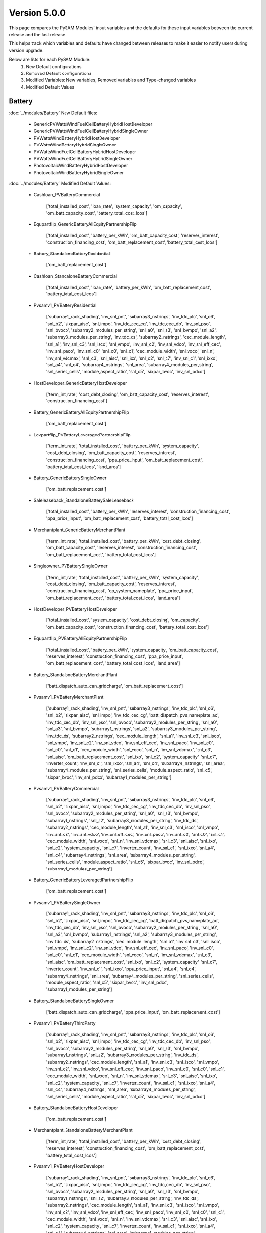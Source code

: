 .. 5.0.0:

Version 5.0.0
===============================================

This page compares the PySAM Modules' input variables and the defaults for these input variables 
between the current release and the last release.

This helps track which variables and defaults have changed between releases to make it easier to notify users during version upgrade.

Below are lists for each PySAM Module:
    1. New Default configurations
    2. Removed Default configurations
    3. Modified Variables: New variables, Removed variables and Type-changed variables
    4. Modified Default Values

Battery
************************************************

:doc:`../modules/Battery` New Default files:

     - GenericPVWattsWindFuelCellBatteryHybridHostDeveloper
     - GenericPVWattsWindFuelCellBatteryHybridSingleOwner
     - PVWattsWindBatteryHybridHostDeveloper
     - PVWattsWindBatteryHybridSingleOwner
     - PVWattsWindFuelCellBatteryHybridHostDeveloper
     - PVWattsWindFuelCellBatteryHybridSingleOwner
     - PhotovoltaicWindBatteryHybridHostDeveloper
     - PhotovoltaicWindBatteryHybridSingleOwner

:doc:`../modules/Battery` Modified Default Values:

     - Cashloan_PVBatteryCommercial

        ['total_installed_cost', 'loan_rate', 'system_capacity', 'om_capacity', 'om_batt_capacity_cost', 'battery_total_cost_lcos']

     - Equpartflip_GenericBatteryAllEquityPartnershipFlip

        ['total_installed_cost', 'battery_per_kWh', 'om_batt_capacity_cost', 'reserves_interest', 'construction_financing_cost', 'om_batt_replacement_cost', 'battery_total_cost_lcos']

     - Battery_StandaloneBatteryResidential

        ['om_batt_replacement_cost']

     - Cashloan_StandaloneBatteryCommercial

        ['total_installed_cost', 'loan_rate', 'battery_per_kWh', 'om_batt_replacement_cost', 'battery_total_cost_lcos']

     - Pvsamv1_PVBatteryResidential

        ['subarray1_rack_shading', 'inv_snl_pnt', 'subarray3_nstrings', 'inv_tdc_plc', 'snl_c6', 'snl_b2', 'sixpar_aisc', 'snl_impo', 'inv_tdc_cec_cg', 'inv_tdc_cec_db', 'inv_snl_pso', 'snl_bvoco', 'subarray2_modules_per_string', 'snl_a0', 'snl_a3', 'snl_bvmpo', 'snl_a2', 'subarray3_modules_per_string', 'inv_tdc_ds', 'subarray2_nstrings', 'cec_module_length', 'snl_a1', 'inv_snl_c3', 'snl_isco', 'snl_vmpo', 'inv_snl_c2', 'inv_snl_vdco', 'inv_snl_eff_cec', 'inv_snl_paco', 'inv_snl_c0', 'snl_c0', 'snl_c1', 'cec_module_width', 'snl_voco', 'snl_n', 'inv_snl_vdcmax', 'snl_c3', 'snl_aisc', 'snl_ixo', 'snl_c2', 'snl_c7', 'inv_snl_c1', 'snl_ixxo', 'snl_a4', 'snl_c4', 'subarray4_nstrings', 'snl_area', 'subarray4_modules_per_string', 'snl_series_cells', 'module_aspect_ratio', 'snl_c5', 'sixpar_bvoc', 'inv_snl_pdco']

     - HostDeveloper_GenericBatteryHostDeveloper

        ['term_int_rate', 'cost_debt_closing', 'om_batt_capacity_cost', 'reserves_interest', 'construction_financing_cost']

     - Battery_GenericBatteryAllEquityPartnershipFlip

        ['om_batt_replacement_cost']

     - Levpartflip_PVBatteryLeveragedPartnershipFlip

        ['term_int_rate', 'total_installed_cost', 'battery_per_kWh', 'system_capacity', 'cost_debt_closing', 'om_batt_capacity_cost', 'reserves_interest', 'construction_financing_cost', 'ppa_price_input', 'om_batt_replacement_cost', 'battery_total_cost_lcos', 'land_area']

     - Battery_GenericBatterySingleOwner

        ['om_batt_replacement_cost']

     - Saleleaseback_StandaloneBatterySaleLeaseback

        ['total_installed_cost', 'battery_per_kWh', 'reserves_interest', 'construction_financing_cost', 'ppa_price_input', 'om_batt_replacement_cost', 'battery_total_cost_lcos']

     - Merchantplant_GenericBatteryMerchantPlant

        ['term_int_rate', 'total_installed_cost', 'battery_per_kWh', 'cost_debt_closing', 'om_batt_capacity_cost', 'reserves_interest', 'construction_financing_cost', 'om_batt_replacement_cost', 'battery_total_cost_lcos']

     - Singleowner_PVBatterySingleOwner

        ['term_int_rate', 'total_installed_cost', 'battery_per_kWh', 'system_capacity', 'cost_debt_closing', 'om_batt_capacity_cost', 'reserves_interest', 'construction_financing_cost', 'cp_system_nameplate', 'ppa_price_input', 'om_batt_replacement_cost', 'battery_total_cost_lcos', 'land_area']

     - HostDeveloper_PVBatteryHostDeveloper

        ['total_installed_cost', 'system_capacity', 'cost_debt_closing', 'om_capacity', 'om_batt_capacity_cost', 'construction_financing_cost', 'battery_total_cost_lcos']

     - Equpartflip_PVBatteryAllEquityPartnershipFlip

        ['total_installed_cost', 'battery_per_kWh', 'system_capacity', 'om_batt_capacity_cost', 'reserves_interest', 'construction_financing_cost', 'ppa_price_input', 'om_batt_replacement_cost', 'battery_total_cost_lcos', 'land_area']

     - Battery_StandaloneBatteryMerchantPlant

        ['batt_dispatch_auto_can_gridcharge', 'om_batt_replacement_cost']

     - Pvsamv1_PVBatteryMerchantPlant

        ['subarray1_rack_shading', 'inv_snl_pnt', 'subarray3_nstrings', 'inv_tdc_plc', 'snl_c6', 'snl_b2', 'sixpar_aisc', 'snl_impo', 'inv_tdc_cec_cg', 'batt_dispatch_pvs_nameplate_ac', 'inv_tdc_cec_db', 'inv_snl_pso', 'snl_bvoco', 'subarray2_modules_per_string', 'snl_a0', 'snl_a3', 'snl_bvmpo', 'subarray1_nstrings', 'snl_a2', 'subarray3_modules_per_string', 'inv_tdc_ds', 'subarray2_nstrings', 'cec_module_length', 'snl_a1', 'inv_snl_c3', 'snl_isco', 'snl_vmpo', 'inv_snl_c2', 'inv_snl_vdco', 'inv_snl_eff_cec', 'inv_snl_paco', 'inv_snl_c0', 'snl_c0', 'snl_c1', 'cec_module_width', 'snl_voco', 'snl_n', 'inv_snl_vdcmax', 'snl_c3', 'snl_aisc', 'om_batt_replacement_cost', 'snl_ixo', 'snl_c2', 'system_capacity', 'snl_c7', 'inverter_count', 'inv_snl_c1', 'snl_ixxo', 'snl_a4', 'snl_c4', 'subarray4_nstrings', 'snl_area', 'subarray4_modules_per_string', 'snl_series_cells', 'module_aspect_ratio', 'snl_c5', 'sixpar_bvoc', 'inv_snl_pdco', 'subarray1_modules_per_string']

     - Pvsamv1_PVBatteryCommercial

        ['subarray1_rack_shading', 'inv_snl_pnt', 'subarray3_nstrings', 'inv_tdc_plc', 'snl_c6', 'snl_b2', 'sixpar_aisc', 'snl_impo', 'inv_tdc_cec_cg', 'inv_tdc_cec_db', 'inv_snl_pso', 'snl_bvoco', 'subarray2_modules_per_string', 'snl_a0', 'snl_a3', 'snl_bvmpo', 'subarray1_nstrings', 'snl_a2', 'subarray3_modules_per_string', 'inv_tdc_ds', 'subarray2_nstrings', 'cec_module_length', 'snl_a1', 'inv_snl_c3', 'snl_isco', 'snl_vmpo', 'inv_snl_c2', 'inv_snl_vdco', 'inv_snl_eff_cec', 'inv_snl_paco', 'inv_snl_c0', 'snl_c0', 'snl_c1', 'cec_module_width', 'snl_voco', 'snl_n', 'inv_snl_vdcmax', 'snl_c3', 'snl_aisc', 'snl_ixo', 'snl_c2', 'system_capacity', 'snl_c7', 'inverter_count', 'inv_snl_c1', 'snl_ixxo', 'snl_a4', 'snl_c4', 'subarray4_nstrings', 'snl_area', 'subarray4_modules_per_string', 'snl_series_cells', 'module_aspect_ratio', 'snl_c5', 'sixpar_bvoc', 'inv_snl_pdco', 'subarray1_modules_per_string']

     - Battery_GenericBatteryLeveragedPartnershipFlip

        ['om_batt_replacement_cost']

     - Pvsamv1_PVBatterySingleOwner

        ['subarray1_rack_shading', 'inv_snl_pnt', 'subarray3_nstrings', 'inv_tdc_plc', 'snl_c6', 'snl_b2', 'sixpar_aisc', 'snl_impo', 'inv_tdc_cec_cg', 'batt_dispatch_pvs_nameplate_ac', 'inv_tdc_cec_db', 'inv_snl_pso', 'snl_bvoco', 'subarray2_modules_per_string', 'snl_a0', 'snl_a3', 'snl_bvmpo', 'subarray1_nstrings', 'snl_a2', 'subarray3_modules_per_string', 'inv_tdc_ds', 'subarray2_nstrings', 'cec_module_length', 'snl_a1', 'inv_snl_c3', 'snl_isco', 'snl_vmpo', 'inv_snl_c2', 'inv_snl_vdco', 'inv_snl_eff_cec', 'inv_snl_paco', 'inv_snl_c0', 'snl_c0', 'snl_c1', 'cec_module_width', 'snl_voco', 'snl_n', 'inv_snl_vdcmax', 'snl_c3', 'snl_aisc', 'om_batt_replacement_cost', 'snl_ixo', 'snl_c2', 'system_capacity', 'snl_c7', 'inverter_count', 'inv_snl_c1', 'snl_ixxo', 'ppa_price_input', 'snl_a4', 'snl_c4', 'subarray4_nstrings', 'snl_area', 'subarray4_modules_per_string', 'snl_series_cells', 'module_aspect_ratio', 'snl_c5', 'sixpar_bvoc', 'inv_snl_pdco', 'subarray1_modules_per_string']

     - Battery_StandaloneBatterySingleOwner

        ['batt_dispatch_auto_can_gridcharge', 'ppa_price_input', 'om_batt_replacement_cost']

     - Pvsamv1_PVBatteryThirdParty

        ['subarray1_rack_shading', 'inv_snl_pnt', 'subarray3_nstrings', 'inv_tdc_plc', 'snl_c6', 'snl_b2', 'sixpar_aisc', 'snl_impo', 'inv_tdc_cec_cg', 'inv_tdc_cec_db', 'inv_snl_pso', 'snl_bvoco', 'subarray2_modules_per_string', 'snl_a0', 'snl_a3', 'snl_bvmpo', 'subarray1_nstrings', 'snl_a2', 'subarray3_modules_per_string', 'inv_tdc_ds', 'subarray2_nstrings', 'cec_module_length', 'snl_a1', 'inv_snl_c3', 'snl_isco', 'snl_vmpo', 'inv_snl_c2', 'inv_snl_vdco', 'inv_snl_eff_cec', 'inv_snl_paco', 'inv_snl_c0', 'snl_c0', 'snl_c1', 'cec_module_width', 'snl_voco', 'snl_n', 'inv_snl_vdcmax', 'snl_c3', 'snl_aisc', 'snl_ixo', 'snl_c2', 'system_capacity', 'snl_c7', 'inverter_count', 'inv_snl_c1', 'snl_ixxo', 'snl_a4', 'snl_c4', 'subarray4_nstrings', 'snl_area', 'subarray4_modules_per_string', 'snl_series_cells', 'module_aspect_ratio', 'snl_c5', 'sixpar_bvoc', 'inv_snl_pdco']

     - Battery_StandaloneBatteryHostDeveloper

        ['om_batt_replacement_cost']

     - Merchantplant_StandaloneBatteryMerchantPlant

        ['term_int_rate', 'total_installed_cost', 'battery_per_kWh', 'cost_debt_closing', 'reserves_interest', 'construction_financing_cost', 'om_batt_replacement_cost', 'battery_total_cost_lcos']

     - Pvsamv1_PVBatteryHostDeveloper

        ['subarray1_rack_shading', 'inv_snl_pnt', 'subarray3_nstrings', 'inv_tdc_plc', 'snl_c6', 'snl_b2', 'sixpar_aisc', 'snl_impo', 'inv_tdc_cec_cg', 'inv_tdc_cec_db', 'inv_snl_pso', 'snl_bvoco', 'subarray2_modules_per_string', 'snl_a0', 'snl_a3', 'snl_bvmpo', 'subarray1_nstrings', 'snl_a2', 'subarray3_modules_per_string', 'inv_tdc_ds', 'subarray2_nstrings', 'cec_module_length', 'snl_a1', 'inv_snl_c3', 'snl_isco', 'snl_vmpo', 'inv_snl_c2', 'inv_snl_vdco', 'inv_snl_eff_cec', 'inv_snl_paco', 'inv_snl_c0', 'snl_c0', 'snl_c1', 'cec_module_width', 'snl_voco', 'snl_n', 'inv_snl_vdcmax', 'snl_c3', 'snl_aisc', 'snl_ixo', 'snl_c2', 'system_capacity', 'snl_c7', 'inverter_count', 'inv_snl_c1', 'snl_ixxo', 'snl_a4', 'snl_c4', 'subarray4_nstrings', 'snl_area', 'subarray4_modules_per_string', 'snl_series_cells', 'module_aspect_ratio', 'snl_c5', 'sixpar_bvoc', 'inv_snl_pdco', 'subarray1_modules_per_string']

     - Levpartflip_StandaloneBatteryLeveragedPartnershipFlip

        ['term_int_rate', 'total_installed_cost', 'battery_per_kWh', 'cost_debt_closing', 'reserves_interest', 'construction_financing_cost', 'ppa_price_input', 'om_batt_replacement_cost', 'battery_total_cost_lcos']

     - Singleowner_StandaloneBatterySingleOwner

        ['term_int_rate', 'total_installed_cost', 'battery_per_kWh', 'cost_debt_closing', 'reserves_interest', 'construction_financing_cost', 'ppa_price_input', 'om_batt_replacement_cost', 'battery_total_cost_lcos']

     - Battery_GenericBatterySaleLeaseback

        ['om_batt_replacement_cost']

     - Levpartflip_GenericBatteryLeveragedPartnershipFlip

        ['term_int_rate', 'total_installed_cost', 'battery_per_kWh', 'cost_debt_closing', 'om_batt_capacity_cost', 'reserves_interest', 'construction_financing_cost', 'om_batt_replacement_cost', 'battery_total_cost_lcos']

     - Equpartflip_StandaloneBatteryAllEquityPartnershipFlip

        ['total_installed_cost', 'battery_per_kWh', 'reserves_interest', 'construction_financing_cost', 'ppa_price_input', 'om_batt_replacement_cost', 'battery_total_cost_lcos']

     - Pvsamv1_PVBatteryAllEquityPartnershipFlip

        ['subarray1_rack_shading', 'inv_snl_pnt', 'subarray3_nstrings', 'inv_tdc_plc', 'snl_c6', 'snl_b2', 'sixpar_aisc', 'snl_impo', 'inv_tdc_cec_cg', 'batt_dispatch_pvs_nameplate_ac', 'inv_tdc_cec_db', 'inv_snl_pso', 'snl_bvoco', 'subarray2_modules_per_string', 'snl_a0', 'snl_a3', 'snl_bvmpo', 'subarray1_nstrings', 'snl_a2', 'subarray3_modules_per_string', 'inv_tdc_ds', 'subarray2_nstrings', 'cec_module_length', 'snl_a1', 'inv_snl_c3', 'snl_isco', 'snl_vmpo', 'inv_snl_c2', 'inv_snl_vdco', 'inv_snl_eff_cec', 'inv_snl_paco', 'inv_snl_c0', 'snl_c0', 'snl_c1', 'cec_module_width', 'snl_voco', 'snl_n', 'inv_snl_vdcmax', 'snl_c3', 'snl_aisc', 'om_batt_replacement_cost', 'snl_ixo', 'snl_c2', 'system_capacity', 'snl_c7', 'inverter_count', 'inv_snl_c1', 'snl_ixxo', 'ppa_price_input', 'snl_a4', 'snl_c4', 'subarray4_nstrings', 'snl_area', 'subarray4_modules_per_string', 'snl_series_cells', 'module_aspect_ratio', 'snl_c5', 'sixpar_bvoc', 'inv_snl_pdco', 'subarray1_modules_per_string']

     - Cashloan_GenericBatteryCommercial

        ['loan_rate', 'om_batt_capacity_cost']

     - Battery_FuelCellCommercial

        ['batt_life_model', 'dispatch_manual_percent_gridcharge']

     - Cashloan_PVWattsBatteryResidential

        ['loan_rate', 'om_capacity']

     - Cashloan_PVBatteryResidential

        ['loan_rate', 'om_capacity', 'om_batt_capacity_cost']

     - Battery_StandaloneBatteryAllEquityPartnershipFlip

        ['dispatch_manual_charge', 'batt_dispatch_auto_can_gridcharge', 'ppa_price_input', 'om_batt_replacement_cost']

     - Cashloan_PVWattsBatteryCommercial

        ['total_installed_cost', 'loan_rate', 'om_capacity', 'battery_total_cost_lcos']

     - Battery_StandaloneBatteryLeveragedPartnershipFlip

        ['dispatch_manual_charge', 'batt_dispatch_auto_can_gridcharge', 'ppa_price_input', 'om_batt_replacement_cost']

     - Cashloan_StandaloneBatteryResidential

        ['total_installed_cost', 'loan_rate', 'battery_per_kWh', 'om_batt_replacement_cost', 'battery_total_cost_lcos']

     - Battery_StandaloneBatteryCommercial

        ['om_batt_replacement_cost']

     - HostDeveloper_PVWattsBatteryHostDeveloper

        ['total_installed_cost', 'cost_debt_closing', 'om_capacity', 'construction_financing_cost', 'battery_total_cost_lcos']

     - Saleleaseback_PVBatterySaleLeaseback

        ['total_installed_cost', 'battery_per_kWh', 'system_capacity', 'om_batt_capacity_cost', 'reserves_interest', 'construction_financing_cost', 'ppa_price_input', 'om_batt_replacement_cost', 'battery_total_cost_lcos', 'land_area']

     - HostDeveloper_StandaloneBatteryHostDeveloper

        ['term_int_rate', 'total_installed_cost', 'battery_per_kWh', 'cost_debt_closing', 'reserves_interest', 'construction_financing_cost', 'om_batt_replacement_cost', 'battery_total_cost_lcos']

     - MhkWave_MEwaveBatterySingleOwner

        ['financial_cost_total', 'balance_of_system_cost_total']

     - BatteryStateful_LeadAcid

        ['resistance']

     - Battery_GenericBatteryMerchantPlant

        ['om_batt_replacement_cost']

     - Merchantplant_PVBatteryMerchantPlant

        ['term_int_rate', 'total_installed_cost', 'battery_per_kWh', 'system_capacity', 'cost_debt_closing', 'om_batt_capacity_cost', 'reserves_interest', 'construction_financing_cost', 'cp_system_nameplate', 'om_batt_replacement_cost', 'battery_total_cost_lcos', 'land_area']

     - Cashloan_GenericBatteryResidential

        ['loan_rate', 'om_batt_capacity_cost']

     - Singleowner_MEwaveBatterySingleOwner

        ['term_int_rate', 'total_installed_cost', 'cost_debt_closing', 'construction_financing_cost', 'battery_total_cost_lcos']

     - Battery_StandaloneBatterySaleLeaseback

        ['dispatch_manual_charge', 'batt_dispatch_auto_can_gridcharge', 'ppa_price_input', 'om_batt_replacement_cost']

     - Pvsamv1_PVBatterySaleLeaseback

        ['subarray1_rack_shading', 'inv_snl_pnt', 'subarray3_nstrings', 'inv_tdc_plc', 'snl_c6', 'snl_b2', 'sixpar_aisc', 'snl_impo', 'inv_tdc_cec_cg', 'batt_dispatch_pvs_nameplate_ac', 'inv_tdc_cec_db', 'inv_snl_pso', 'snl_bvoco', 'subarray2_modules_per_string', 'snl_a0', 'snl_a3', 'snl_bvmpo', 'subarray1_nstrings', 'snl_a2', 'subarray3_modules_per_string', 'inv_tdc_ds', 'subarray2_nstrings', 'cec_module_length', 'snl_a1', 'inv_snl_c3', 'snl_isco', 'snl_vmpo', 'inv_snl_c2', 'inv_snl_vdco', 'inv_snl_eff_cec', 'inv_snl_paco', 'inv_snl_c0', 'snl_c0', 'snl_c1', 'cec_module_width', 'snl_voco', 'snl_n', 'inv_snl_vdcmax', 'snl_c3', 'snl_aisc', 'om_batt_replacement_cost', 'snl_ixo', 'snl_c2', 'system_capacity', 'snl_c7', 'inverter_count', 'inv_snl_c1', 'snl_ixxo', 'ppa_price_input', 'snl_a4', 'snl_c4', 'subarray4_nstrings', 'snl_area', 'subarray4_modules_per_string', 'snl_series_cells', 'module_aspect_ratio', 'snl_c5', 'sixpar_bvoc', 'inv_snl_pdco', 'subarray1_modules_per_string']

     - Battery_FuelCellSingleOwner

        ['batt_life_model', 'om_batt_replacement_cost', 'dispatch_manual_percent_gridcharge', 'batt_dispatch_update_frequency_hours', 'dispatch_manual_gridcharge']

     - Singleowner_GenericBatterySingleOwner

        ['term_int_rate', 'total_installed_cost', 'battery_per_kWh', 'cost_debt_closing', 'om_batt_capacity_cost', 'reserves_interest', 'construction_financing_cost', 'om_batt_replacement_cost', 'battery_total_cost_lcos']

     - Pvsamv1_PVBatteryLeveragedPartnershipFlip

        ['subarray1_rack_shading', 'inv_snl_pnt', 'subarray3_nstrings', 'inv_tdc_plc', 'snl_c6', 'snl_b2', 'sixpar_aisc', 'snl_impo', 'inv_tdc_cec_cg', 'batt_dispatch_pvs_nameplate_ac', 'inv_tdc_cec_db', 'inv_snl_pso', 'snl_bvoco', 'subarray2_modules_per_string', 'snl_a0', 'snl_a3', 'snl_bvmpo', 'subarray1_nstrings', 'snl_a2', 'subarray3_modules_per_string', 'inv_tdc_ds', 'subarray2_nstrings', 'cec_module_length', 'snl_a1', 'inv_snl_c3', 'snl_isco', 'snl_vmpo', 'inv_snl_c2', 'inv_snl_vdco', 'inv_snl_eff_cec', 'inv_snl_paco', 'inv_snl_c0', 'snl_c0', 'snl_c1', 'cec_module_width', 'snl_voco', 'snl_n', 'inv_snl_vdcmax', 'snl_c3', 'snl_aisc', 'om_batt_replacement_cost', 'snl_ixo', 'snl_c2', 'system_capacity', 'snl_c7', 'inverter_count', 'inv_snl_c1', 'snl_ixxo', 'ppa_price_input', 'snl_a4', 'snl_c4', 'subarray4_nstrings', 'snl_area', 'subarray4_modules_per_string', 'snl_series_cells', 'module_aspect_ratio', 'snl_c5', 'sixpar_bvoc', 'inv_snl_pdco', 'subarray1_modules_per_string']

     - Saleleaseback_GenericBatterySaleLeaseback

        ['total_installed_cost', 'battery_per_kWh', 'om_batt_capacity_cost', 'reserves_interest', 'construction_financing_cost', 'om_batt_replacement_cost', 'battery_total_cost_lcos']



Belpe
************************************************

:doc:`../modules/Belpe` Removed Default files

     - GenericBatteryResidential
     - GenericBatteryThirdParty
     - StandaloneBatteryResidential
     - StandaloneBatteryThirdParty


Biomass
************************************************

:doc:`../modules/Biomass` Modified Input Variables:

    New variables:

         - adjust_constant
         - adjust_en_periods
         - adjust_en_timeindex
         - adjust_periods
         - adjust_timeindex

    Removed variables:

         - adjust:constant
         - adjust:hourly
         - adjust:periods
         - adjust:timeindex


Cashloan
************************************************

:doc:`../modules/Cashloan` Removed Default files

     - MSLFCommercial

:doc:`../modules/Cashloan` Modified Default Values:

     - Cashloan_DSLFCommercial

        ['loan_rate']

     - Cashloan_PVBatteryCommercial

        ['total_installed_cost', 'loan_rate', 'system_capacity', 'om_capacity', 'om_batt_capacity_cost', 'battery_total_cost_lcos']

     - Cashloan_GenericCSPSystemCommercial

        ['loan_rate']

     - Cashloan_FuelCellCommercial

        ['total_installed_cost', 'loan_rate', 'battery_total_cost_lcos']

     - Cashloan_StandaloneBatteryCommercial

        ['total_installed_cost', 'loan_rate', 'battery_per_kWh', 'om_batt_replacement_cost', 'battery_total_cost_lcos']

     - Cashloan_PVWattsResidential

        ['total_installed_cost', 'loan_rate', 'om_capacity']

     - Cashloan_WindPowerResidential

        ['total_installed_cost', 'loan_rate', 'om_capacity']

     - Cashloan_WindPowerCommercial

        ['total_installed_cost', 'loan_rate', 'om_capacity']

     - Cashloan_GenericSystemResidential

        ['loan_rate']

     - Cashloan_SolarWaterHeatingCommercial

        ['loan_rate']

     - Cashloan_FlatPlatePVCommercial

        ['total_installed_cost', 'loan_rate', 'system_capacity', 'om_capacity']

     - Cashloan_SolarWaterHeatingResidential

        ['loan_rate']

     - Cashloan_PVWattsCommercial

        ['total_installed_cost', 'loan_rate', 'om_capacity']

     - Cashloan_EmpiricalTroughCommercial

        ['loan_rate']

     - Cashloan_GenericBatteryCommercial

        ['loan_rate', 'om_batt_capacity_cost']

     - Cashloan_PVWattsBatteryResidential

        ['loan_rate', 'om_capacity']

     - Cashloan_PVBatteryResidential

        ['loan_rate', 'om_capacity', 'om_batt_capacity_cost']

     - Cashloan_PVWattsBatteryCommercial

        ['total_installed_cost', 'loan_rate', 'om_capacity', 'battery_total_cost_lcos']

     - Cashloan_StandaloneBatteryResidential

        ['total_installed_cost', 'loan_rate', 'battery_per_kWh', 'om_batt_replacement_cost', 'battery_total_cost_lcos']

     - Cashloan_GenericBatteryResidential

        ['loan_rate', 'om_batt_capacity_cost']

     - Cashloan_FlatPlatePVResidential

        ['total_installed_cost', 'loan_rate', 'om_capacity']

     - Cashloan_GenericSystemCommercial

        ['loan_rate']



Communitysolar
************************************************

:doc:`../modules/Communitysolar` Modified Input Variables:

    Removed variables:

         - roe_input


Equpartflip
************************************************

:doc:`../modules/Equpartflip` Modified Input Variables:

    New variables:

         - dispatch_tod_factors
         - fuelcell_replacement

    Removed variables:

         - dispatch_factor1
         - dispatch_factor2
         - dispatch_factor3
         - dispatch_factor4
         - dispatch_factor5
         - dispatch_factor6
         - dispatch_factor7
         - dispatch_factor8
         - dispatch_factor9


EtesElectricResistance
************************************************

:doc:`../modules/EtesElectricResistance` Modified Input Variables:

    New variables:

         - adjust_constant
         - adjust_en_periods
         - adjust_en_timeindex
         - adjust_periods
         - adjust_timeindex
         - dispatch_tod_factors
         - ud_is_sco2_regr

    Removed variables:

         - adjust:constant
         - adjust:hourly
         - adjust:periods
         - adjust:timeindex
         - dispatch_factor1
         - dispatch_factor2
         - dispatch_factor3
         - dispatch_factor4
         - dispatch_factor5
         - dispatch_factor6
         - dispatch_factor7
         - dispatch_factor8
         - dispatch_factor9


EtesPtes
************************************************

:doc:`../modules/EtesPtes` Modified Input Variables:

    New variables:

         - adjust_constant
         - adjust_en_periods
         - adjust_en_timeindex
         - adjust_periods
         - adjust_timeindex
         - dispatch_tod_factors

    Removed variables:

         - adjust:constant
         - adjust:hourly
         - adjust:periods
         - adjust:timeindex
         - dispatch_factor1
         - dispatch_factor2
         - dispatch_factor3
         - dispatch_factor4
         - dispatch_factor5
         - dispatch_factor6
         - dispatch_factor7
         - dispatch_factor8
         - dispatch_factor9


FresnelPhysical
************************************************

:doc:`../modules/FresnelPhysical` New Default files:

     - MSLFAllEquityPartnershipFlip
     - MSLFLeveragedPartnershipFlip
     - MSLFMerchantPlant
     - MSLFSaleLeaseback
     - MSLFSingleOwner


FresnelPhysicalIph
************************************************

:doc:`../modules/FresnelPhysicalIph` New Default files:

     - MSLFIPHLCOHCalculator
     - MSLFIPHNone


Fuelcell
************************************************

:doc:`../modules/Fuelcell` Modified Input Variables:

    New variables:

         - dispatch_manual_fuelcell_sched
         - dispatch_manual_fuelcell_sched_weekend

    Removed variables:

         - dispatch_manual_sched
         - dispatch_manual_sched_weekend

:doc:`../modules/Fuelcell` New Default files:

     - GenericPVWattsWindFuelCellBatteryHybridHostDeveloper
     - GenericPVWattsWindFuelCellBatteryHybridSingleOwner
     - PVWattsWindFuelCellBatteryHybridHostDeveloper
     - PVWattsWindFuelCellBatteryHybridSingleOwner

:doc:`../modules/Fuelcell` Modified Default Values:

     - Fuelcell_FuelCellCommercial

        ['dispatch_manual_percent_fc_discharge', 'dispatch_manual_units_fc_discharge']



GenericSystem
************************************************

`Generic System <https://nrel-pysam.readthedocs.io/en/v5.0.0/modules/GenericSystem.html>`_ Modified Input Variables:

    New variables:

         - adjust_constant
         - adjust_en_periods
         - adjust_en_timeindex
         - adjust_periods
         - adjust_timeindex

    Removed variables:

         - adjust:constant
         - adjust:hourly
         - adjust:periods
         - adjust:timeindex

`Generic System <https://nrel-pysam.readthedocs.io/en/v5.0.0/modules/GenericSystem.html>`_ New Default files:

     - GenericPVWattsWindFuelCellBatteryHybridHostDeveloper
     - GenericPVWattsWindFuelCellBatteryHybridSingleOwner

`Generic System <https://nrel-pysam.readthedocs.io/en/v5.0.0/modules/GenericSystem.html>`_ Modified Default Values:

     - Equpartflip_GenericSystemAllEquityPartnershipFlip

        ['reserves_interest', 'construction_financing_cost']

     - Cashloan_GenericSystemResidential

        ['loan_rate']

     - Singleowner_GenericSystemSingleOwner

        ['term_int_rate', 'cost_debt_closing', 'reserves_interest', 'construction_financing_cost']

     - Levpartflip_GenericSystemLeveragedPartnershipFlip

        ['term_int_rate', 'cost_debt_closing', 'reserves_interest', 'construction_financing_cost']

     - Merchantplant_GenericSystemMerchantPlant

        ['term_int_rate', 'cost_debt_closing', 'reserves_interest', 'construction_financing_cost']

     - Lcoefcr_GenericSystemLCOECalculator

        ['fixed_charge_rate']

     - Saleleaseback_GenericSystemSaleLeaseback

        ['reserves_interest', 'construction_financing_cost']

     - HostDeveloper_GenericSystemHostDeveloper

        ['term_int_rate', 'reserves_interest']

     - Cashloan_GenericSystemCommercial

        ['loan_rate']



Geothermal
************************************************

:doc:`../modules/Geothermal` Modified Input Variables:

    New variables:

         - adjust_constant
         - adjust_en_periods
         - adjust_en_timeindex
         - adjust_periods
         - adjust_timeindex
         - drilling_success_rate
         - exploration_wells_production
         - failed_prod_flow_ratio
         - geotherm.cost.inj_cost_curve_welldiam
         - geotherm.cost.prod_cost_curve_welldiam
         - injectivity_index
         - stim_success_rate
         - use_weather_file_conditions

    Removed variables:

         - adjust:constant
         - adjust:hourly
         - adjust:periods
         - adjust:timeindex
         - casing_size
         - inj_casing_size
         - inj_well_diam
         - well_diameter


Grid
************************************************

:doc:`../modules/Grid` Modified Input Variables:

    New variables:

         - monthly_energy

:doc:`../modules/Grid` New Default files:

     - GenericPVWattsWindFuelCellBatteryHybridHostDeveloper
     - GenericPVWattsWindFuelCellBatteryHybridSingleOwner
     - PVWattsWindBatteryHybridHostDeveloper
     - PVWattsWindBatteryHybridSingleOwner
     - PVWattsWindFuelCellBatteryHybridHostDeveloper
     - PVWattsWindFuelCellBatteryHybridSingleOwner
     - PhotovoltaicWindBatteryHybridHostDeveloper
     - PhotovoltaicWindBatteryHybridSingleOwner

:doc:`../modules/Grid` Removed Default files

     - MSLFCommercial
     - MSLFLCOECalculator
     - MSLFNone


Hcpv
************************************************

:doc:`../modules/Hcpv` Modified Input Variables:

    New variables:

         - adjust_constant
         - adjust_en_periods
         - adjust_en_timeindex
         - adjust_periods
         - adjust_timeindex

    Removed variables:

         - adjust:constant
         - adjust:hourly
         - adjust:periods
         - adjust:timeindex


HostDeveloper
************************************************

:doc:`../modules/HostDeveloper` Modified Input Variables:

    New variables:

         - cf_hybrid_om_sum
         - dispatch_tod_factors
         - fuelcell_replacement
         - is_hybrid
         - monthly_energy

    Removed variables:

         - dispatch_factor1
         - dispatch_factor2
         - dispatch_factor3
         - dispatch_factor4
         - dispatch_factor5
         - dispatch_factor6
         - dispatch_factor7
         - dispatch_factor8
         - dispatch_factor9

:doc:`../modules/HostDeveloper` New Default files:

     - GenericPVWattsWindFuelCellBatteryHybridHostDeveloper
     - PVWattsWindBatteryHybridHostDeveloper
     - PVWattsWindFuelCellBatteryHybridHostDeveloper
     - PhotovoltaicWindBatteryHybridHostDeveloper

:doc:`../modules/HostDeveloper` Modified Default Values:

     - HostDeveloper_GenericBatteryHostDeveloper

        ['term_int_rate', 'cost_debt_closing', 'om_batt_capacity_cost', 'reserves_interest', 'construction_financing_cost']

     - HostDeveloper_PVBatteryHostDeveloper

        ['total_installed_cost', 'system_capacity', 'cost_debt_closing', 'om_capacity', 'om_batt_capacity_cost', 'construction_financing_cost', 'battery_total_cost_lcos']

     - Battery_StandaloneBatteryHostDeveloper

        ['om_batt_replacement_cost']

     - Pvsamv1_PVBatteryHostDeveloper

        ['subarray1_rack_shading', 'inv_snl_pnt', 'subarray3_nstrings', 'inv_tdc_plc', 'snl_c6', 'snl_b2', 'sixpar_aisc', 'snl_impo', 'inv_tdc_cec_cg', 'inv_tdc_cec_db', 'inv_snl_pso', 'snl_bvoco', 'subarray2_modules_per_string', 'snl_a0', 'snl_a3', 'snl_bvmpo', 'subarray1_nstrings', 'snl_a2', 'subarray3_modules_per_string', 'inv_tdc_ds', 'subarray2_nstrings', 'cec_module_length', 'snl_a1', 'inv_snl_c3', 'snl_isco', 'snl_vmpo', 'inv_snl_c2', 'inv_snl_vdco', 'inv_snl_eff_cec', 'inv_snl_paco', 'inv_snl_c0', 'snl_c0', 'snl_c1', 'cec_module_width', 'snl_voco', 'snl_n', 'inv_snl_vdcmax', 'snl_c3', 'snl_aisc', 'snl_ixo', 'snl_c2', 'system_capacity', 'snl_c7', 'inverter_count', 'inv_snl_c1', 'snl_ixxo', 'snl_a4', 'snl_c4', 'subarray4_nstrings', 'snl_area', 'subarray4_modules_per_string', 'snl_series_cells', 'module_aspect_ratio', 'snl_c5', 'sixpar_bvoc', 'inv_snl_pdco', 'subarray1_modules_per_string']

     - HostDeveloper_FlatPlatePVHostDeveloper

        ['term_int_rate', 'total_installed_cost', 'system_capacity', 'cost_debt_closing', 'om_capacity', 'reserves_interest', 'construction_financing_cost']

     - HostDeveloper_PVWattsHostDeveloper

        ['term_int_rate', 'total_installed_cost', 'cost_debt_closing', 'om_capacity', 'reserves_interest', 'construction_financing_cost']

     - Pvsamv1_FlatPlatePVHostDeveloper

        ['subarray1_rack_shading', 'inv_snl_pnt', 'subarray3_nstrings', 'inv_tdc_plc', 'snl_c6', 'snl_b2', 'sixpar_aisc', 'snl_impo', 'inv_tdc_cec_cg', 'inv_tdc_cec_db', 'inv_snl_pso', 'snl_bvoco', 'subarray2_modules_per_string', 'snl_a0', 'snl_a3', 'snl_bvmpo', 'subarray1_nstrings', 'snl_a2', 'subarray3_modules_per_string', 'inv_tdc_ds', 'subarray2_nstrings', 'cec_module_length', 'snl_a1', 'inv_snl_c3', 'snl_isco', 'snl_vmpo', 'inv_snl_c2', 'inv_snl_vdco', 'inv_snl_eff_cec', 'inv_snl_paco', 'inv_snl_c0', 'snl_c0', 'snl_c1', 'cec_module_width', 'snl_voco', 'snl_n', 'inv_snl_vdcmax', 'snl_c3', 'snl_aisc', 'snl_ixo', 'snl_c2', 'system_capacity', 'snl_c7', 'inverter_count', 'inv_snl_c1', 'snl_ixxo', 'snl_a4', 'snl_c4', 'subarray4_nstrings', 'snl_area', 'subarray4_modules_per_string', 'snl_series_cells', 'module_aspect_ratio', 'snl_c5', 'sixpar_bvoc', 'inv_snl_pdco', 'subarray1_modules_per_string']

     - HostDeveloper_GenericSystemHostDeveloper

        ['term_int_rate', 'reserves_interest']

     - HostDeveloper_PVWattsBatteryHostDeveloper

        ['total_installed_cost', 'cost_debt_closing', 'om_capacity', 'construction_financing_cost', 'battery_total_cost_lcos']

     - HostDeveloper_StandaloneBatteryHostDeveloper

        ['term_int_rate', 'total_installed_cost', 'battery_per_kWh', 'cost_debt_closing', 'reserves_interest', 'construction_financing_cost', 'om_batt_replacement_cost', 'battery_total_cost_lcos']



IphToLcoefcr
************************************************

:doc:`../modules/IphToLcoefcr` Removed Default files

     - PhysicalTroughIPHLCOHCalculator


Ippppa
************************************************

:doc:`../modules/Ippppa` Modified Input Variables:

    Removed variables:

         - fuelcell_annual_energy_discharged


Lcoefcr
************************************************

:doc:`../modules/Lcoefcr` Removed Default files

     - MSLFLCOECalculator
     - PhysicalTroughIPHLCOHCalculator

:doc:`../modules/Lcoefcr` Modified Default Values:

     - Lcoefcr_WindPowerLCOECalculator

        ['fixed_operating_cost', 'fixed_charge_rate', 'capital_cost']

     - Lcoefcr_GeothermalPowerLCOECalculator

        ['fixed_operating_cost', 'fixed_charge_rate', 'capital_cost']

     - Lcoefcr_FlatPlatePVLCOECalculator

        ['fixed_operating_cost', 'fixed_charge_rate', 'capital_cost']

     - Lcoefcr_PVWattsLCOECalculator

        ['fixed_operating_cost', 'fixed_charge_rate', 'capital_cost']

     - Lcoefcr_MEwaveLCOECalculator

        ['capital_cost']

     - Lcoefcr_GenericSystemLCOECalculator

        ['fixed_charge_rate']

     - Lcoefcr_MEtidalLCOECalculator

        ['capital_cost']

     - Lcoefcr_BiopowerLCOECalculator

        ['fixed_charge_rate']

     - Lcoefcr_PhysicalTroughLCOECalculator

        ['fixed_charge_rate', 'capital_cost']

     - Lcoefcr_DSGLIPHLCOHCalculator

        ['fixed_charge_rate']



LcoefcrDesign
************************************************

:doc:`../modules/LcoefcrDesign` New Default files:

     - MSLFIPHLCOHCalculator
     - MSPTIPHLCOHCalculator
     - PhysicalTroughIPHLCOHCalculator


Levpartflip
************************************************

:doc:`../modules/Levpartflip` Modified Input Variables:

    New variables:

         - dispatch_tod_factors
         - fuelcell_replacement

    Removed variables:

         - dispatch_factor1
         - dispatch_factor2
         - dispatch_factor3
         - dispatch_factor4
         - dispatch_factor5
         - dispatch_factor6
         - dispatch_factor7
         - dispatch_factor8
         - dispatch_factor9


LinearFresnelDsgIph
************************************************

:doc:`../modules/LinearFresnelDsgIph` Modified Input Variables:

    New variables:

         - adjust_constant
         - adjust_en_periods
         - adjust_en_timeindex
         - adjust_periods
         - adjust_timeindex

    Removed variables:

         - adjust:constant
         - adjust:hourly
         - adjust:periods
         - adjust:timeindex


MhkTidal
************************************************

:doc:`../modules/MhkTidal` Modified Input Variables:

    New variables:

         - tidal_resource_model_choice
         - tidal_velocity


MsptIph
************************************************

:doc:`../modules/MsptIph` New Default files:

     - MSPTIPHLCOHCalculator
     - MSPTIPHNone


Pvsamv1
************************************************

:doc:`../modules/Pvsamv1` Modified Input Variables:

    New variables:

         - adjust_constant
         - adjust_en_periods
         - adjust_en_timeindex
         - adjust_periods
         - adjust_timeindex
         - dc_adjust_constant
         - dc_adjust_en_periods
         - dc_adjust_en_timeindex
         - dc_adjust_periods
         - dc_adjust_timeindex
         - enable_subhourly_clipping
         - subarray1_custom_cell_temp_array
         - subarray1_custom_rot_angles_array
         - subarray1_shading_azal
         - subarray1_shading_diff
         - subarray1_shading_en_azal
         - subarray1_shading_en_diff
         - subarray1_shading_en_mxh
         - subarray1_shading_en_string_option
         - subarray1_shading_en_timestep
         - subarray1_shading_mxh
         - subarray1_shading_string_option
         - subarray1_shading_timestep
         - subarray1_use_custom_cell_temp
         - subarray1_use_custom_rot_angles
         - subarray2_custom_cell_temp_array
         - subarray2_custom_rot_angles_array
         - subarray2_shading_azal
         - subarray2_shading_diff
         - subarray2_shading_en_azal
         - subarray2_shading_en_diff
         - subarray2_shading_en_mxh
         - subarray2_shading_en_string_option
         - subarray2_shading_en_timestep
         - subarray2_shading_mxh
         - subarray2_shading_string_option
         - subarray2_shading_timestep
         - subarray2_use_custom_cell_temp
         - subarray2_use_custom_rot_angles
         - subarray3_custom_cell_temp_array
         - subarray3_custom_rot_angles_array
         - subarray3_shading_azal
         - subarray3_shading_diff
         - subarray3_shading_en_azal
         - subarray3_shading_en_diff
         - subarray3_shading_en_mxh
         - subarray3_shading_en_string_option
         - subarray3_shading_en_timestep
         - subarray3_shading_mxh
         - subarray3_shading_string_option
         - subarray3_shading_timestep
         - subarray3_use_custom_cell_temp
         - subarray3_use_custom_rot_angles
         - subarray4_custom_cell_temp_array
         - subarray4_custom_rot_angles_array
         - subarray4_shading_azal
         - subarray4_shading_diff
         - subarray4_shading_en_azal
         - subarray4_shading_en_diff
         - subarray4_shading_en_mxh
         - subarray4_shading_en_string_option
         - subarray4_shading_en_timestep
         - subarray4_shading_mxh
         - subarray4_shading_string_option
         - subarray4_shading_timestep
         - subarray4_use_custom_cell_temp
         - subarray4_use_custom_rot_angles
         - subhourly_clipping_matrix

    Removed variables:

         - adjust:constant
         - adjust:hourly
         - adjust:periods
         - adjust:timeindex
         - dc_adjust:constant
         - dc_adjust:hourly
         - dc_adjust:periods
         - dc_adjust:timeindex
         - measured_temp_array
         - subarray1_shading:azal
         - subarray1_shading:diff
         - subarray1_shading:mxh
         - subarray1_shading:string_option
         - subarray1_shading:timestep
         - subarray2_shading:azal
         - subarray2_shading:diff
         - subarray2_shading:mxh
         - subarray2_shading:string_option
         - subarray2_shading:timestep
         - subarray3_shading:azal
         - subarray3_shading:diff
         - subarray3_shading:mxh
         - subarray3_shading:string_option
         - subarray3_shading:timestep
         - subarray4_shading:azal
         - subarray4_shading:diff
         - subarray4_shading:mxh
         - subarray4_shading:string_option
         - subarray4_shading:timestep
         - use_measured_temp

:doc:`../modules/Pvsamv1` New Default files:

     - PhotovoltaicWindBatteryHybridHostDeveloper
     - PhotovoltaicWindBatteryHybridSingleOwner

:doc:`../modules/Pvsamv1` Modified Default Values:

     - Pvsamv1_PVBatteryResidential

        ['subarray1_rack_shading', 'inv_snl_pnt', 'subarray3_nstrings', 'inv_tdc_plc', 'snl_c6', 'snl_b2', 'sixpar_aisc', 'snl_impo', 'inv_tdc_cec_cg', 'inv_tdc_cec_db', 'inv_snl_pso', 'snl_bvoco', 'subarray2_modules_per_string', 'snl_a0', 'snl_a3', 'snl_bvmpo', 'snl_a2', 'subarray3_modules_per_string', 'inv_tdc_ds', 'subarray2_nstrings', 'cec_module_length', 'snl_a1', 'inv_snl_c3', 'snl_isco', 'snl_vmpo', 'inv_snl_c2', 'inv_snl_vdco', 'inv_snl_eff_cec', 'inv_snl_paco', 'inv_snl_c0', 'snl_c0', 'snl_c1', 'cec_module_width', 'snl_voco', 'snl_n', 'inv_snl_vdcmax', 'snl_c3', 'snl_aisc', 'snl_ixo', 'snl_c2', 'snl_c7', 'inv_snl_c1', 'snl_ixxo', 'snl_a4', 'snl_c4', 'subarray4_nstrings', 'snl_area', 'subarray4_modules_per_string', 'snl_series_cells', 'module_aspect_ratio', 'snl_c5', 'sixpar_bvoc', 'inv_snl_pdco']

     - Pvsamv1_FlatPlatePVSingleOwner

        ['subarray1_rack_shading', 'inv_snl_pnt', 'subarray3_nstrings', 'inv_tdc_plc', 'inv_tdc_cec_cg', 'inv_tdc_cec_db', 'inv_snl_pso', 'subarray2_modules_per_string', 'subarray1_nstrings', 'subarray3_modules_per_string', 'inv_tdc_ds', 'subarray2_nstrings', 'cec_module_length', 'inv_snl_c3', 'inv_snl_c2', 'inv_snl_vdco', 'inv_snl_eff_cec', 'inv_snl_paco', 'inv_snl_c0', 'cec_module_width', 'inv_snl_vdcmax', 'system_capacity', 'inverter_count', 'inv_snl_c1', 'ppa_price_input', 'subarray4_nstrings', 'subarray4_modules_per_string', 'module_aspect_ratio', 'inv_snl_pdco', 'subarray1_modules_per_string']

     - Pvsamv1_FlatPlatePVSaleLeaseback

        ['subarray1_rack_shading', 'inv_snl_pnt', 'subarray3_nstrings', 'inv_tdc_plc', 'snl_c6', 'snl_b2', 'sixpar_aisc', 'snl_impo', 'inv_tdc_cec_cg', 'inv_tdc_cec_db', 'inv_snl_pso', 'snl_bvoco', 'subarray2_modules_per_string', 'snl_a0', 'snl_a3', 'snl_bvmpo', 'subarray1_nstrings', 'snl_a2', 'subarray3_modules_per_string', 'inv_tdc_ds', 'subarray2_nstrings', 'cec_module_length', 'snl_a1', 'inv_snl_c3', 'snl_isco', 'snl_vmpo', 'inv_snl_c2', 'inv_snl_vdco', 'inv_snl_eff_cec', 'inv_snl_paco', 'inv_snl_c0', 'snl_c0', 'snl_c1', 'cec_module_width', 'snl_voco', 'snl_n', 'inv_snl_vdcmax', 'snl_c3', 'snl_aisc', 'snl_ixo', 'snl_c2', 'system_capacity', 'snl_c7', 'inverter_count', 'inv_snl_c1', 'snl_ixxo', 'ppa_price_input', 'snl_a4', 'snl_c4', 'subarray4_nstrings', 'snl_area', 'subarray4_modules_per_string', 'snl_series_cells', 'module_aspect_ratio', 'snl_c5', 'sixpar_bvoc', 'inv_snl_pdco', 'subarray1_modules_per_string']

     - Pvsamv1_PVBatteryMerchantPlant

        ['subarray1_rack_shading', 'inv_snl_pnt', 'subarray3_nstrings', 'inv_tdc_plc', 'snl_c6', 'snl_b2', 'sixpar_aisc', 'snl_impo', 'inv_tdc_cec_cg', 'batt_dispatch_pvs_nameplate_ac', 'inv_tdc_cec_db', 'inv_snl_pso', 'snl_bvoco', 'subarray2_modules_per_string', 'snl_a0', 'snl_a3', 'snl_bvmpo', 'subarray1_nstrings', 'snl_a2', 'subarray3_modules_per_string', 'inv_tdc_ds', 'subarray2_nstrings', 'cec_module_length', 'snl_a1', 'inv_snl_c3', 'snl_isco', 'snl_vmpo', 'inv_snl_c2', 'inv_snl_vdco', 'inv_snl_eff_cec', 'inv_snl_paco', 'inv_snl_c0', 'snl_c0', 'snl_c1', 'cec_module_width', 'snl_voco', 'snl_n', 'inv_snl_vdcmax', 'snl_c3', 'snl_aisc', 'om_batt_replacement_cost', 'snl_ixo', 'snl_c2', 'system_capacity', 'snl_c7', 'inverter_count', 'inv_snl_c1', 'snl_ixxo', 'snl_a4', 'snl_c4', 'subarray4_nstrings', 'snl_area', 'subarray4_modules_per_string', 'snl_series_cells', 'module_aspect_ratio', 'snl_c5', 'sixpar_bvoc', 'inv_snl_pdco', 'subarray1_modules_per_string']

     - Pvsamv1_PVBatteryCommercial

        ['subarray1_rack_shading', 'inv_snl_pnt', 'subarray3_nstrings', 'inv_tdc_plc', 'snl_c6', 'snl_b2', 'sixpar_aisc', 'snl_impo', 'inv_tdc_cec_cg', 'inv_tdc_cec_db', 'inv_snl_pso', 'snl_bvoco', 'subarray2_modules_per_string', 'snl_a0', 'snl_a3', 'snl_bvmpo', 'subarray1_nstrings', 'snl_a2', 'subarray3_modules_per_string', 'inv_tdc_ds', 'subarray2_nstrings', 'cec_module_length', 'snl_a1', 'inv_snl_c3', 'snl_isco', 'snl_vmpo', 'inv_snl_c2', 'inv_snl_vdco', 'inv_snl_eff_cec', 'inv_snl_paco', 'inv_snl_c0', 'snl_c0', 'snl_c1', 'cec_module_width', 'snl_voco', 'snl_n', 'inv_snl_vdcmax', 'snl_c3', 'snl_aisc', 'snl_ixo', 'snl_c2', 'system_capacity', 'snl_c7', 'inverter_count', 'inv_snl_c1', 'snl_ixxo', 'snl_a4', 'snl_c4', 'subarray4_nstrings', 'snl_area', 'subarray4_modules_per_string', 'snl_series_cells', 'module_aspect_ratio', 'snl_c5', 'sixpar_bvoc', 'inv_snl_pdco', 'subarray1_modules_per_string']

     - Pvsamv1_FlatPlatePVResidential

        ['subarray1_rack_shading', 'inv_snl_pnt', 'subarray3_nstrings', 'inv_tdc_plc', 'snl_c6', 'snl_b2', 'sixpar_aisc', 'snl_impo', 'inv_tdc_cec_cg', 'inv_tdc_cec_db', 'inv_snl_pso', 'snl_bvoco', 'subarray2_modules_per_string', 'snl_a0', 'snl_a3', 'snl_bvmpo', 'snl_a2', 'subarray3_modules_per_string', 'inv_tdc_ds', 'subarray2_nstrings', 'cec_module_length', 'snl_a1', 'inv_snl_c3', 'snl_isco', 'snl_vmpo', 'inv_snl_c2', 'inv_snl_vdco', 'inv_snl_eff_cec', 'inv_snl_paco', 'inv_snl_c0', 'snl_c0', 'snl_c1', 'cec_module_width', 'snl_voco', 'snl_n', 'inv_snl_vdcmax', 'snl_c3', 'snl_aisc', 'snl_ixo', 'snl_c2', 'snl_c7', 'inv_snl_c1', 'snl_ixxo', 'snl_a4', 'snl_c4', 'subarray4_nstrings', 'snl_area', 'subarray4_modules_per_string', 'snl_series_cells', 'module_aspect_ratio', 'snl_c5', 'sixpar_bvoc', 'inv_snl_pdco']

     - Pvsamv1_PVBatterySingleOwner

        ['subarray1_rack_shading', 'inv_snl_pnt', 'subarray3_nstrings', 'inv_tdc_plc', 'snl_c6', 'snl_b2', 'sixpar_aisc', 'snl_impo', 'inv_tdc_cec_cg', 'batt_dispatch_pvs_nameplate_ac', 'inv_tdc_cec_db', 'inv_snl_pso', 'snl_bvoco', 'subarray2_modules_per_string', 'snl_a0', 'snl_a3', 'snl_bvmpo', 'subarray1_nstrings', 'snl_a2', 'subarray3_modules_per_string', 'inv_tdc_ds', 'subarray2_nstrings', 'cec_module_length', 'snl_a1', 'inv_snl_c3', 'snl_isco', 'snl_vmpo', 'inv_snl_c2', 'inv_snl_vdco', 'inv_snl_eff_cec', 'inv_snl_paco', 'inv_snl_c0', 'snl_c0', 'snl_c1', 'cec_module_width', 'snl_voco', 'snl_n', 'inv_snl_vdcmax', 'snl_c3', 'snl_aisc', 'om_batt_replacement_cost', 'snl_ixo', 'snl_c2', 'system_capacity', 'snl_c7', 'inverter_count', 'inv_snl_c1', 'snl_ixxo', 'ppa_price_input', 'snl_a4', 'snl_c4', 'subarray4_nstrings', 'snl_area', 'subarray4_modules_per_string', 'snl_series_cells', 'module_aspect_ratio', 'snl_c5', 'sixpar_bvoc', 'inv_snl_pdco', 'subarray1_modules_per_string']

     - Pvsamv1_PVBatteryThirdParty

        ['subarray1_rack_shading', 'inv_snl_pnt', 'subarray3_nstrings', 'inv_tdc_plc', 'snl_c6', 'snl_b2', 'sixpar_aisc', 'snl_impo', 'inv_tdc_cec_cg', 'inv_tdc_cec_db', 'inv_snl_pso', 'snl_bvoco', 'subarray2_modules_per_string', 'snl_a0', 'snl_a3', 'snl_bvmpo', 'subarray1_nstrings', 'snl_a2', 'subarray3_modules_per_string', 'inv_tdc_ds', 'subarray2_nstrings', 'cec_module_length', 'snl_a1', 'inv_snl_c3', 'snl_isco', 'snl_vmpo', 'inv_snl_c2', 'inv_snl_vdco', 'inv_snl_eff_cec', 'inv_snl_paco', 'inv_snl_c0', 'snl_c0', 'snl_c1', 'cec_module_width', 'snl_voco', 'snl_n', 'inv_snl_vdcmax', 'snl_c3', 'snl_aisc', 'snl_ixo', 'snl_c2', 'system_capacity', 'snl_c7', 'inverter_count', 'inv_snl_c1', 'snl_ixxo', 'snl_a4', 'snl_c4', 'subarray4_nstrings', 'snl_area', 'subarray4_modules_per_string', 'snl_series_cells', 'module_aspect_ratio', 'snl_c5', 'sixpar_bvoc', 'inv_snl_pdco']

     - Pvsamv1_PVBatteryHostDeveloper

        ['subarray1_rack_shading', 'inv_snl_pnt', 'subarray3_nstrings', 'inv_tdc_plc', 'snl_c6', 'snl_b2', 'sixpar_aisc', 'snl_impo', 'inv_tdc_cec_cg', 'inv_tdc_cec_db', 'inv_snl_pso', 'snl_bvoco', 'subarray2_modules_per_string', 'snl_a0', 'snl_a3', 'snl_bvmpo', 'subarray1_nstrings', 'snl_a2', 'subarray3_modules_per_string', 'inv_tdc_ds', 'subarray2_nstrings', 'cec_module_length', 'snl_a1', 'inv_snl_c3', 'snl_isco', 'snl_vmpo', 'inv_snl_c2', 'inv_snl_vdco', 'inv_snl_eff_cec', 'inv_snl_paco', 'inv_snl_c0', 'snl_c0', 'snl_c1', 'cec_module_width', 'snl_voco', 'snl_n', 'inv_snl_vdcmax', 'snl_c3', 'snl_aisc', 'snl_ixo', 'snl_c2', 'system_capacity', 'snl_c7', 'inverter_count', 'inv_snl_c1', 'snl_ixxo', 'snl_a4', 'snl_c4', 'subarray4_nstrings', 'snl_area', 'subarray4_modules_per_string', 'snl_series_cells', 'module_aspect_ratio', 'snl_c5', 'sixpar_bvoc', 'inv_snl_pdco', 'subarray1_modules_per_string']

     - Pvsamv1_FlatPlatePVMerchantPlant

        ['subarray1_rack_shading', 'inv_snl_pnt', 'subarray3_nstrings', 'inv_tdc_plc', 'snl_c6', 'snl_b2', 'sixpar_aisc', 'snl_impo', 'inv_tdc_cec_cg', 'inv_tdc_cec_db', 'inv_snl_pso', 'snl_bvoco', 'subarray2_modules_per_string', 'snl_a0', 'snl_a3', 'snl_bvmpo', 'subarray1_nstrings', 'snl_a2', 'subarray3_modules_per_string', 'inv_tdc_ds', 'subarray2_nstrings', 'cec_module_length', 'snl_a1', 'inv_snl_c3', 'snl_isco', 'snl_vmpo', 'inv_snl_c2', 'inv_snl_vdco', 'inv_snl_eff_cec', 'inv_snl_paco', 'inv_snl_c0', 'snl_c0', 'snl_c1', 'cec_module_width', 'snl_voco', 'snl_n', 'inv_snl_vdcmax', 'snl_c3', 'snl_aisc', 'snl_ixo', 'snl_c2', 'system_capacity', 'snl_c7', 'inverter_count', 'inv_snl_c1', 'snl_ixxo', 'snl_a4', 'snl_c4', 'subarray4_nstrings', 'snl_area', 'subarray4_modules_per_string', 'snl_series_cells', 'module_aspect_ratio', 'snl_c5', 'sixpar_bvoc', 'inv_snl_pdco', 'subarray1_modules_per_string']

     - Pvsamv1_PVBatteryAllEquityPartnershipFlip

        ['subarray1_rack_shading', 'inv_snl_pnt', 'subarray3_nstrings', 'inv_tdc_plc', 'snl_c6', 'snl_b2', 'sixpar_aisc', 'snl_impo', 'inv_tdc_cec_cg', 'batt_dispatch_pvs_nameplate_ac', 'inv_tdc_cec_db', 'inv_snl_pso', 'snl_bvoco', 'subarray2_modules_per_string', 'snl_a0', 'snl_a3', 'snl_bvmpo', 'subarray1_nstrings', 'snl_a2', 'subarray3_modules_per_string', 'inv_tdc_ds', 'subarray2_nstrings', 'cec_module_length', 'snl_a1', 'inv_snl_c3', 'snl_isco', 'snl_vmpo', 'inv_snl_c2', 'inv_snl_vdco', 'inv_snl_eff_cec', 'inv_snl_paco', 'inv_snl_c0', 'snl_c0', 'snl_c1', 'cec_module_width', 'snl_voco', 'snl_n', 'inv_snl_vdcmax', 'snl_c3', 'snl_aisc', 'om_batt_replacement_cost', 'snl_ixo', 'snl_c2', 'system_capacity', 'snl_c7', 'inverter_count', 'inv_snl_c1', 'snl_ixxo', 'ppa_price_input', 'snl_a4', 'snl_c4', 'subarray4_nstrings', 'snl_area', 'subarray4_modules_per_string', 'snl_series_cells', 'module_aspect_ratio', 'snl_c5', 'sixpar_bvoc', 'inv_snl_pdco', 'subarray1_modules_per_string']

     - Pvsamv1_FlatPlatePVNone

        ['subarray1_rack_shading', 'inv_snl_pnt', 'subarray3_nstrings', 'inv_tdc_plc', 'snl_c6', 'snl_b2', 'sixpar_aisc', 'snl_impo', 'inv_tdc_cec_cg', 'inv_tdc_cec_db', 'inv_snl_pso', 'snl_bvoco', 'subarray2_modules_per_string', 'snl_a0', 'snl_a3', 'snl_bvmpo', 'subarray1_nstrings', 'snl_a2', 'subarray3_modules_per_string', 'inv_tdc_ds', 'subarray2_nstrings', 'cec_module_length', 'snl_a1', 'inv_snl_c3', 'snl_isco', 'snl_vmpo', 'inv_snl_c2', 'inv_snl_vdco', 'inv_snl_eff_cec', 'inv_snl_paco', 'inv_snl_c0', 'snl_c0', 'snl_c1', 'cec_module_width', 'snl_voco', 'snl_n', 'inv_snl_vdcmax', 'snl_c3', 'snl_aisc', 'snl_ixo', 'snl_c2', 'system_capacity', 'snl_c7', 'inverter_count', 'inv_snl_c1', 'snl_ixxo', 'snl_a4', 'snl_c4', 'subarray4_nstrings', 'snl_area', 'subarray4_modules_per_string', 'snl_series_cells', 'module_aspect_ratio', 'snl_c5', 'sixpar_bvoc', 'inv_snl_pdco', 'subarray1_modules_per_string']

     - Pvsamv1_FlatPlatePVLeveragedPartnershipFlip

        ['subarray1_rack_shading', 'inv_snl_pnt', 'subarray3_nstrings', 'inv_tdc_plc', 'snl_c6', 'snl_b2', 'sixpar_aisc', 'snl_impo', 'inv_tdc_cec_cg', 'inv_tdc_cec_db', 'inv_snl_pso', 'snl_bvoco', 'subarray2_modules_per_string', 'snl_a0', 'snl_a3', 'snl_bvmpo', 'subarray1_nstrings', 'snl_a2', 'subarray3_modules_per_string', 'inv_tdc_ds', 'subarray2_nstrings', 'cec_module_length', 'snl_a1', 'inv_snl_c3', 'snl_isco', 'snl_vmpo', 'inv_snl_c2', 'inv_snl_vdco', 'inv_snl_eff_cec', 'inv_snl_paco', 'inv_snl_c0', 'snl_c0', 'snl_c1', 'cec_module_width', 'snl_voco', 'snl_n', 'inv_snl_vdcmax', 'snl_c3', 'snl_aisc', 'snl_ixo', 'snl_c2', 'system_capacity', 'snl_c7', 'inverter_count', 'inv_snl_c1', 'snl_ixxo', 'ppa_price_input', 'snl_a4', 'snl_c4', 'subarray4_nstrings', 'snl_area', 'subarray4_modules_per_string', 'snl_series_cells', 'module_aspect_ratio', 'snl_c5', 'sixpar_bvoc', 'inv_snl_pdco', 'subarray1_modules_per_string']

     - Pvsamv1_FlatPlatePVLCOECalculator

        ['subarray1_rack_shading', 'inv_snl_pnt', 'subarray3_nstrings', 'inv_tdc_plc', 'snl_c6', 'snl_b2', 'sixpar_aisc', 'snl_impo', 'inv_tdc_cec_cg', 'inv_tdc_cec_db', 'inv_snl_pso', 'snl_bvoco', 'subarray2_modules_per_string', 'snl_a0', 'snl_a3', 'snl_bvmpo', 'subarray1_nstrings', 'snl_a2', 'subarray3_modules_per_string', 'inv_tdc_ds', 'subarray2_nstrings', 'cec_module_length', 'snl_a1', 'inv_snl_c3', 'snl_isco', 'snl_vmpo', 'inv_snl_c2', 'inv_snl_vdco', 'inv_snl_eff_cec', 'inv_snl_paco', 'inv_snl_c0', 'snl_c0', 'snl_c1', 'cec_module_width', 'snl_voco', 'snl_n', 'inv_snl_vdcmax', 'snl_c3', 'snl_aisc', 'snl_ixo', 'snl_c2', 'system_capacity', 'snl_c7', 'inverter_count', 'inv_snl_c1', 'snl_ixxo', 'snl_a4', 'snl_c4', 'subarray4_nstrings', 'snl_area', 'subarray4_modules_per_string', 'snl_series_cells', 'module_aspect_ratio', 'snl_c5', 'sixpar_bvoc', 'inv_snl_pdco', 'subarray1_modules_per_string']

     - Pvsamv1_FlatPlatePVHostDeveloper

        ['subarray1_rack_shading', 'inv_snl_pnt', 'subarray3_nstrings', 'inv_tdc_plc', 'snl_c6', 'snl_b2', 'sixpar_aisc', 'snl_impo', 'inv_tdc_cec_cg', 'inv_tdc_cec_db', 'inv_snl_pso', 'snl_bvoco', 'subarray2_modules_per_string', 'snl_a0', 'snl_a3', 'snl_bvmpo', 'subarray1_nstrings', 'snl_a2', 'subarray3_modules_per_string', 'inv_tdc_ds', 'subarray2_nstrings', 'cec_module_length', 'snl_a1', 'inv_snl_c3', 'snl_isco', 'snl_vmpo', 'inv_snl_c2', 'inv_snl_vdco', 'inv_snl_eff_cec', 'inv_snl_paco', 'inv_snl_c0', 'snl_c0', 'snl_c1', 'cec_module_width', 'snl_voco', 'snl_n', 'inv_snl_vdcmax', 'snl_c3', 'snl_aisc', 'snl_ixo', 'snl_c2', 'system_capacity', 'snl_c7', 'inverter_count', 'inv_snl_c1', 'snl_ixxo', 'snl_a4', 'snl_c4', 'subarray4_nstrings', 'snl_area', 'subarray4_modules_per_string', 'snl_series_cells', 'module_aspect_ratio', 'snl_c5', 'sixpar_bvoc', 'inv_snl_pdco', 'subarray1_modules_per_string']

     - Pvsamv1_FlatPlatePVAllEquityPartnershipFlip

        ['subarray1_rack_shading', 'inv_snl_pnt', 'subarray3_nstrings', 'inv_tdc_plc', 'snl_c6', 'snl_b2', 'sixpar_aisc', 'snl_impo', 'inv_tdc_cec_cg', 'inv_tdc_cec_db', 'inv_snl_pso', 'snl_bvoco', 'subarray2_modules_per_string', 'snl_a0', 'snl_a3', 'snl_bvmpo', 'subarray1_nstrings', 'snl_a2', 'subarray3_modules_per_string', 'inv_tdc_ds', 'subarray2_nstrings', 'cec_module_length', 'snl_a1', 'inv_snl_c3', 'snl_isco', 'snl_vmpo', 'inv_snl_c2', 'inv_snl_vdco', 'inv_snl_eff_cec', 'inv_snl_paco', 'inv_snl_c0', 'snl_c0', 'snl_c1', 'cec_module_width', 'snl_voco', 'snl_n', 'inv_snl_vdcmax', 'snl_c3', 'snl_aisc', 'snl_ixo', 'snl_c2', 'system_capacity', 'snl_c7', 'inverter_count', 'inv_snl_c1', 'snl_ixxo', 'ppa_price_input', 'snl_a4', 'snl_c4', 'subarray4_nstrings', 'snl_area', 'subarray4_modules_per_string', 'snl_series_cells', 'module_aspect_ratio', 'snl_c5', 'sixpar_bvoc', 'inv_snl_pdco', 'subarray1_modules_per_string']

     - Pvsamv1_FlatPlatePVCommercial

        ['subarray1_rack_shading', 'inv_snl_pnt', 'subarray3_nstrings', 'inv_tdc_plc', 'snl_c6', 'snl_b2', 'sixpar_aisc', 'snl_impo', 'inv_tdc_cec_cg', 'inv_tdc_cec_db', 'inv_snl_pso', 'snl_bvoco', 'subarray2_modules_per_string', 'snl_a0', 'snl_a3', 'snl_bvmpo', 'subarray1_nstrings', 'snl_a2', 'subarray3_modules_per_string', 'inv_tdc_ds', 'subarray2_nstrings', 'cec_module_length', 'snl_a1', 'inv_snl_c3', 'snl_isco', 'snl_vmpo', 'inv_snl_c2', 'inv_snl_vdco', 'inv_snl_eff_cec', 'inv_snl_paco', 'inv_snl_c0', 'snl_c0', 'snl_c1', 'cec_module_width', 'snl_voco', 'snl_n', 'inv_snl_vdcmax', 'snl_c3', 'snl_aisc', 'snl_ixo', 'snl_c2', 'system_capacity', 'snl_c7', 'inverter_count', 'inv_snl_c1', 'snl_ixxo', 'snl_a4', 'snl_c4', 'subarray4_nstrings', 'snl_area', 'subarray4_modules_per_string', 'snl_series_cells', 'module_aspect_ratio', 'snl_c5', 'sixpar_bvoc', 'inv_snl_pdco', 'subarray1_modules_per_string']

     - Pvsamv1_FlatPlatePVThirdParty

        ['subarray1_rack_shading', 'inv_snl_pnt', 'subarray3_nstrings', 'inv_tdc_plc', 'snl_c6', 'snl_b2', 'sixpar_aisc', 'snl_impo', 'inv_tdc_cec_cg', 'inv_tdc_cec_db', 'inv_snl_pso', 'snl_bvoco', 'subarray2_modules_per_string', 'snl_a0', 'snl_a3', 'snl_bvmpo', 'snl_a2', 'subarray3_modules_per_string', 'inv_tdc_ds', 'subarray2_nstrings', 'cec_module_length', 'snl_a1', 'inv_snl_c3', 'snl_isco', 'snl_vmpo', 'inv_snl_c2', 'inv_snl_vdco', 'inv_snl_eff_cec', 'inv_snl_paco', 'inv_snl_c0', 'snl_c0', 'snl_c1', 'cec_module_width', 'snl_voco', 'snl_n', 'inv_snl_vdcmax', 'snl_c3', 'snl_aisc', 'snl_ixo', 'snl_c2', 'system_capacity', 'snl_c7', 'inv_snl_c1', 'snl_ixxo', 'snl_a4', 'snl_c4', 'subarray4_nstrings', 'snl_area', 'subarray4_modules_per_string', 'snl_series_cells', 'module_aspect_ratio', 'snl_c5', 'sixpar_bvoc', 'inv_snl_pdco', 'subarray1_modules_per_string']

     - Pvsamv1_PVBatterySaleLeaseback

        ['subarray1_rack_shading', 'inv_snl_pnt', 'subarray3_nstrings', 'inv_tdc_plc', 'snl_c6', 'snl_b2', 'sixpar_aisc', 'snl_impo', 'inv_tdc_cec_cg', 'batt_dispatch_pvs_nameplate_ac', 'inv_tdc_cec_db', 'inv_snl_pso', 'snl_bvoco', 'subarray2_modules_per_string', 'snl_a0', 'snl_a3', 'snl_bvmpo', 'subarray1_nstrings', 'snl_a2', 'subarray3_modules_per_string', 'inv_tdc_ds', 'subarray2_nstrings', 'cec_module_length', 'snl_a1', 'inv_snl_c3', 'snl_isco', 'snl_vmpo', 'inv_snl_c2', 'inv_snl_vdco', 'inv_snl_eff_cec', 'inv_snl_paco', 'inv_snl_c0', 'snl_c0', 'snl_c1', 'cec_module_width', 'snl_voco', 'snl_n', 'inv_snl_vdcmax', 'snl_c3', 'snl_aisc', 'om_batt_replacement_cost', 'snl_ixo', 'snl_c2', 'system_capacity', 'snl_c7', 'inverter_count', 'inv_snl_c1', 'snl_ixxo', 'ppa_price_input', 'snl_a4', 'snl_c4', 'subarray4_nstrings', 'snl_area', 'subarray4_modules_per_string', 'snl_series_cells', 'module_aspect_ratio', 'snl_c5', 'sixpar_bvoc', 'inv_snl_pdco', 'subarray1_modules_per_string']

     - Pvsamv1_PVBatteryLeveragedPartnershipFlip

        ['subarray1_rack_shading', 'inv_snl_pnt', 'subarray3_nstrings', 'inv_tdc_plc', 'snl_c6', 'snl_b2', 'sixpar_aisc', 'snl_impo', 'inv_tdc_cec_cg', 'batt_dispatch_pvs_nameplate_ac', 'inv_tdc_cec_db', 'inv_snl_pso', 'snl_bvoco', 'subarray2_modules_per_string', 'snl_a0', 'snl_a3', 'snl_bvmpo', 'subarray1_nstrings', 'snl_a2', 'subarray3_modules_per_string', 'inv_tdc_ds', 'subarray2_nstrings', 'cec_module_length', 'snl_a1', 'inv_snl_c3', 'snl_isco', 'snl_vmpo', 'inv_snl_c2', 'inv_snl_vdco', 'inv_snl_eff_cec', 'inv_snl_paco', 'inv_snl_c0', 'snl_c0', 'snl_c1', 'cec_module_width', 'snl_voco', 'snl_n', 'inv_snl_vdcmax', 'snl_c3', 'snl_aisc', 'om_batt_replacement_cost', 'snl_ixo', 'snl_c2', 'system_capacity', 'snl_c7', 'inverter_count', 'inv_snl_c1', 'snl_ixxo', 'ppa_price_input', 'snl_a4', 'snl_c4', 'subarray4_nstrings', 'snl_area', 'subarray4_modules_per_string', 'snl_series_cells', 'module_aspect_ratio', 'snl_c5', 'sixpar_bvoc', 'inv_snl_pdco', 'subarray1_modules_per_string']



Pvwattsv5
************************************************

:doc:`../modules/Pvwattsv5` Modified Input Variables:

    New variables:

         - adjust_constant
         - adjust_en_periods
         - adjust_en_timeindex
         - adjust_periods
         - adjust_timeindex
         - shading_azal
         - shading_diff
         - shading_en_azal
         - shading_en_diff
         - shading_en_mxh
         - shading_en_string_option
         - shading_en_timestep
         - shading_mxh
         - shading_string_option
         - shading_timestep

    Removed variables:

         - adjust:constant
         - adjust:hourly
         - adjust:periods
         - adjust:timeindex
         - shading:azal
         - shading:diff
         - shading:mxh
         - shading:timestep


Pvwattsv7
************************************************

:doc:`../modules/Pvwattsv7` Modified Input Variables:

    New variables:

         - adjust_constant
         - adjust_en_periods
         - adjust_en_timeindex
         - adjust_periods
         - adjust_timeindex
         - shading_azal
         - shading_diff
         - shading_en_azal
         - shading_en_diff
         - shading_en_mxh
         - shading_en_string_option
         - shading_en_timestep
         - shading_mxh
         - shading_string_option
         - shading_timestep

    Removed variables:

         - adjust:constant
         - adjust:hourly
         - adjust:periods
         - adjust:timeindex
         - shading:azal
         - shading:diff
         - shading:mxh
         - shading:timestep


Pvwattsv8
************************************************

:doc:`../modules/Pvwattsv8` Modified Input Variables:

    New variables:

         - adjust_constant
         - adjust_en_periods
         - adjust_en_timeindex
         - adjust_periods
         - adjust_timeindex
         - shading_azal
         - shading_diff
         - shading_en_azal
         - shading_en_diff
         - shading_en_mxh
         - shading_en_string_option
         - shading_en_timestep
         - shading_mxh
         - shading_string_option
         - shading_timestep

    Removed variables:

         - adjust:constant
         - adjust:hourly
         - adjust:periods
         - adjust:timeindex
         - shading:azal
         - shading:diff
         - shading:mxh
         - shading:timestep

:doc:`../modules/Pvwattsv8` New Default files:

     - GenericPVWattsWindFuelCellBatteryHybridHostDeveloper
     - GenericPVWattsWindFuelCellBatteryHybridSingleOwner
     - PVWattsWindBatteryHybridHostDeveloper
     - PVWattsWindBatteryHybridSingleOwner
     - PVWattsWindFuelCellBatteryHybridHostDeveloper
     - PVWattsWindFuelCellBatteryHybridSingleOwner


Saleleaseback
************************************************

:doc:`../modules/Saleleaseback` Modified Input Variables:

    New variables:

         - dispatch_tod_factors
         - fuelcell_replacement

    Removed variables:

         - dispatch_factor1
         - dispatch_factor2
         - dispatch_factor3
         - dispatch_factor4
         - dispatch_factor5
         - dispatch_factor6
         - dispatch_factor7
         - dispatch_factor8
         - dispatch_factor9


Singleowner
************************************************

:doc:`../modules/Singleowner` Modified Input Variables:

    New variables:

         - cf_hybrid_om_sum
         - dispatch_tod_factors
         - is_hybrid
         - monthly_energy

    Removed variables:

         - dispatch_factor1
         - dispatch_factor2
         - dispatch_factor3
         - dispatch_factor4
         - dispatch_factor5
         - dispatch_factor6
         - dispatch_factor7
         - dispatch_factor8
         - dispatch_factor9

:doc:`../modules/Singleowner` New Default files:

     - GenericPVWattsWindFuelCellBatteryHybridSingleOwner
     - PVWattsWindBatteryHybridSingleOwner
     - PVWattsWindFuelCellBatteryHybridSingleOwner
     - PhotovoltaicWindBatteryHybridSingleOwner

:doc:`../modules/Singleowner` Modified Default Values:

     - Singleowner_EmpiricalTroughSingleOwner

        ['term_int_rate', 'cost_debt_closing', 'dscr', 'reserves_interest', 'construction_financing_cost', 'ppa_price_input']

     - Singleowner_FlatPlatePVSingleOwner

        ['term_int_rate', 'total_installed_cost', 'ptc_fed_escal', 'system_capacity', 'cost_debt_closing', 'reserves_interest', 'construction_financing_cost', 'ptc_fed_amount', 'itc_fed_percent', 'cp_system_nameplate', 'ppa_price_input', 'land_area']

     - Singleowner_MSLFSingleOwner

        ['term_int_rate', 'total_installed_cost', 'cost_debt_closing', 'dscr', 'reserves_interest', 'construction_financing_cost', 'ppa_price_input', 'land_area']

     - Singleowner_PVWattsSingleOwner

        ['term_int_rate', 'total_installed_cost', 'ptc_fed_escal', 'cost_debt_closing', 'reserves_interest', 'construction_financing_cost', 'ptc_fed_amount', 'itc_fed_percent', 'ppa_price_input']

     - Singleowner_PVBatterySingleOwner

        ['term_int_rate', 'total_installed_cost', 'battery_per_kWh', 'system_capacity', 'cost_debt_closing', 'om_batt_capacity_cost', 'reserves_interest', 'construction_financing_cost', 'cp_system_nameplate', 'ppa_price_input', 'om_batt_replacement_cost', 'battery_total_cost_lcos', 'land_area']

     - Singleowner_GenericSystemSingleOwner

        ['term_int_rate', 'cost_debt_closing', 'reserves_interest', 'construction_financing_cost']

     - Singleowner_GeothermalPowerSingleOwner

        ['term_int_rate', 'total_installed_cost', 'system_capacity', 'system_recapitalization_cost', 'cost_debt_closing', 'dscr', 'reserves_interest', 'construction_financing_cost', 'cp_system_nameplate']

     - Singleowner_PTESSingleOwner

        ['term_int_rate', 'system_capacity', 'cost_debt_closing', 'dscr', 'reserves_interest', 'construction_financing_cost', 'cp_system_nameplate']

     - Singleowner_BiopowerSingleOwner

        ['term_int_rate', 'cost_debt_closing', 'dscr', 'reserves_interest', 'construction_financing_cost']

     - Singleowner_StandaloneBatterySingleOwner

        ['term_int_rate', 'total_installed_cost', 'battery_per_kWh', 'cost_debt_closing', 'reserves_interest', 'construction_financing_cost', 'ppa_price_input', 'om_batt_replacement_cost', 'battery_total_cost_lcos']

     - Singleowner_DSLFSingleOwner

        ['term_int_rate', 'cost_debt_closing', 'dscr', 'reserves_interest', 'construction_financing_cost', 'ppa_price_input']

     - Singleowner_MEwaveSingleOwner

        ['term_int_rate', 'total_installed_cost', 'cost_debt_closing', 'construction_financing_cost']

     - Singleowner_WindPowerSingleOwner

        ['term_int_rate', 'total_installed_cost', 'cost_debt_closing', 'om_capacity', 'dscr', 'reserves_interest', 'construction_financing_cost', 'ptc_fed_amount']

     - Singleowner_GenericCSPSystemSingleOwner

        ['term_int_rate', 'cost_debt_closing', 'dscr', 'reserves_interest', 'construction_financing_cost', 'ppa_price_input']

     - Singleowner_HighXConcentratingPVSingleOwner

        ['term_int_rate', 'cost_debt_closing', 'reserves_interest', 'construction_financing_cost']

     - Singleowner_PhysicalTroughSingleOwner

        ['term_int_rate', 'total_installed_cost', 'cost_debt_closing', 'dscr', 'reserves_interest', 'construction_financing_cost', 'ppa_price_input', 'land_area']

     - Singleowner_ETESSingleOwner

        ['term_int_rate', 'cost_debt_closing', 'dscr', 'reserves_interest', 'construction_financing_cost']

     - Singleowner_MSPTSingleOwner

        ['term_int_rate', 'cost_debt_closing', 'dscr', 'reserves_interest', 'construction_financing_cost', 'ppa_price_input']

     - Singleowner_MEwaveBatterySingleOwner

        ['term_int_rate', 'total_installed_cost', 'cost_debt_closing', 'construction_financing_cost', 'battery_total_cost_lcos']

     - Singleowner_GenericBatterySingleOwner

        ['term_int_rate', 'total_installed_cost', 'battery_per_kWh', 'cost_debt_closing', 'om_batt_capacity_cost', 'reserves_interest', 'construction_financing_cost', 'om_batt_replacement_cost', 'battery_total_cost_lcos']

     - Singleowner_FuelCellSingleOwner

        ['term_int_rate', 'total_installed_cost', 'battery_per_kWh', 'cost_debt_closing', 'reserves_interest', 'construction_financing_cost', 'om_batt_replacement_cost', 'battery_total_cost_lcos']



Swh
************************************************

:doc:`../modules/Swh` Modified Input Variables:

    New variables:

         - adjust_constant
         - adjust_en_periods
         - adjust_en_timeindex
         - adjust_periods
         - adjust_timeindex
         - shading_azal
         - shading_diff
         - shading_en_azal
         - shading_en_diff
         - shading_en_mxh
         - shading_en_string_option
         - shading_en_timestep
         - shading_mxh
         - shading_string_option
         - shading_timestep

    Removed variables:

         - adjust:constant
         - adjust:hourly
         - adjust:periods
         - adjust:timeindex
         - shading:azal
         - shading:diff
         - shading:mxh
         - shading:timestep


TcsMSLF
************************************************

:doc:`../modules/TcsMSLF` Removed Default files

     - MSLFAllEquityPartnershipFlip
     - MSLFCommercial
     - MSLFLCOECalculator
     - MSLFLeveragedPartnershipFlip
     - MSLFMerchantPlant
     - MSLFNone
     - MSLFSaleLeaseback
     - MSLFSingleOwner


TcsgenericSolar
************************************************

:doc:`../modules/TcsgenericSolar` Modified Input Variables:

    New variables:

         - adjust_constant
         - adjust_en_periods
         - adjust_en_timeindex
         - adjust_periods
         - adjust_timeindex
         - sf_adjust_constant
         - sf_adjust_en_periods
         - sf_adjust_en_timeindex
         - sf_adjust_periods
         - sf_adjust_timeindex

    Removed variables:

         - adjust:constant
         - adjust:hourly
         - adjust:periods
         - adjust:timeindex
         - sf_adjust:constant
         - sf_adjust:hourly
         - sf_adjust:periods
         - sf_adjust:timeindex


TcslinearFresnel
************************************************

:doc:`../modules/TcslinearFresnel` Modified Input Variables:

    New variables:

         - adjust_constant
         - adjust_en_periods
         - adjust_en_timeindex
         - adjust_periods
         - adjust_timeindex

    Removed variables:

         - adjust:constant
         - adjust:hourly
         - adjust:periods
         - adjust:timeindex


TcsmoltenSalt
************************************************

:doc:`../modules/TcsmoltenSalt` Modified Input Variables:

    New variables:

         - W_dot_pb_pump_target
         - W_dot_rec_target
         - adjust_constant
         - adjust_en_periods
         - adjust_en_timeindex
         - adjust_periods
         - adjust_timeindex
         - dispatch_tod_factors
         - is_calc_od_tube
         - is_calc_pb_pump_coef
         - is_calc_sm
         - q_dot_rec_des_target
         - sf_adjust_constant
         - sf_adjust_en_periods
         - sf_adjust_en_timeindex
         - sf_adjust_periods
         - sf_adjust_timeindex
         - ud_is_sco2_regr
         - use_net_cycle_output_as_capacity

    Removed variables:

         - adjust:constant
         - adjust:hourly
         - adjust:periods
         - adjust:timeindex
         - dispatch_factor1
         - dispatch_factor2
         - dispatch_factor3
         - dispatch_factor4
         - dispatch_factor5
         - dispatch_factor6
         - dispatch_factor7
         - dispatch_factor8
         - dispatch_factor9
         - sf_adjust:constant
         - sf_adjust:hourly
         - sf_adjust:periods
         - sf_adjust:timeindex

:doc:`../modules/TcsmoltenSalt` New Default files:

     - MSPTNone

:doc:`../modules/TcsmoltenSalt` Modified Default Values:

     - TcsmoltenSalt_MSPTAllEquityPartnershipFlip

        ['const_per_interest_rate1', 'ppa_price_input']

     - TcsmoltenSalt_MSPTSaleLeaseback

        ['const_per_interest_rate1', 'ppa_price_input']

     - TcsmoltenSalt_MSPTLeveragedPartnershipFlip

        ['const_per_interest_rate1', 'ppa_price_input']

     - TcsmoltenSalt_MSPTMerchantPlant

        ['const_per_interest_rate1']

     - TcsmoltenSalt_MSPTSingleOwner

        ['const_per_interest_rate1', 'ppa_price_input']



Tcsmslf
************************************************

:doc:`../modules/TcsMSLF` Modified Input Variables:

    New variables:

         - adjust_constant
         - adjust_en_periods
         - adjust_en_timeindex
         - adjust_periods
         - adjust_timeindex

    Removed variables:

         - adjust:constant
         - adjust:hourly
         - adjust:periods
         - adjust:timeindex


TcstroughEmpirical
************************************************

:doc:`../modules/TcstroughEmpirical` Modified Input Variables:

    New variables:

         - adjust_constant
         - adjust_en_periods
         - adjust_en_timeindex
         - adjust_periods
         - adjust_timeindex

    Removed variables:

         - adjust:constant
         - adjust:hourly
         - adjust:periods
         - adjust:timeindex


TcstroughPhysical
************************************************

:doc:`../modules/TcstroughPhysical` Modified Input Variables:

    New variables:

         - adjust_constant
         - adjust_en_periods
         - adjust_en_timeindex
         - adjust_periods
         - adjust_timeindex

    Removed variables:

         - adjust:constant
         - adjust:hourly
         - adjust:periods
         - adjust:timeindex


TidalFileReader
************************************************

:doc:`../modules/TidalFileReader` New Default files:

     - MEtidalLCOECalculator
     - MEtidalNone


TroughPhysical
************************************************

:doc:`../modules/TroughPhysical` Modified Input Variables:

    New variables:

         - adjust_constant
         - adjust_en_periods
         - adjust_en_timeindex
         - adjust_periods
         - adjust_timeindex
         - csp.dtr.cost.bop_per_kwe
         - csp.dtr.cost.contingency_percent
         - csp.dtr.cost.epc.fixed
         - csp.dtr.cost.epc.per_acre
         - csp.dtr.cost.epc.per_watt
         - csp.dtr.cost.epc.percent
         - csp.dtr.cost.fossil_backup.cost_per_kwe
         - csp.dtr.cost.htf_system.cost_per_m2
         - csp.dtr.cost.plm.fixed
         - csp.dtr.cost.plm.per_acre
         - csp.dtr.cost.plm.per_watt
         - csp.dtr.cost.plm.percent
         - csp.dtr.cost.power_plant.cost_per_kwe
         - csp.dtr.cost.sales_tax.percent
         - csp.dtr.cost.site_improvements.cost_per_m2
         - csp.dtr.cost.solar_field.cost_per_m2
         - csp.dtr.cost.storage.cost_per_kwht
         - dispatch_tod_factors
         - lat
         - sales_tax_rate
         - sim_type

    Removed variables:

         - D_cpnt
         - K_cpnt
         - L_cpnt
         - Type_cpnt
         - adjust:constant
         - adjust:hourly
         - adjust:periods
         - adjust:timeindex
         - dispatch_factor1
         - dispatch_factor2
         - dispatch_factor3
         - dispatch_factor4
         - dispatch_factor5
         - dispatch_factor6
         - dispatch_factor7
         - dispatch_factor8
         - dispatch_factor9
         - is_wlim_series
         - nLoops
         - wlim_series


TroughPhysicalCspSolver
************************************************

`Trough Physical Csp Solver <https://nrel-pysam.readthedocs.io/en/v5.0.0/modules/TroughPhysicalCspSolver.html>`_ Modified Input Variables:

    New variables:

         - adjust_constant
         - adjust_en_periods
         - adjust_en_timeindex
         - adjust_periods
         - adjust_timeindex

    Removed variables:

         - adjust:constant
         - adjust:hourly
         - adjust:periods
         - adjust:timeindex


TroughPhysicalIph
************************************************

:doc:`../modules/TroughPhysicalIph` New Default files:

     - PhysicalTroughIPHLCOHCalculator
     - PhysicalTroughIPHNone


TroughPhysicalProcessHeat
************************************************

`Trough Physical Csp Solver <https://nrel-pysam.readthedocs.io/en/v5.0.0/modules/TroughPhysicalCspSolver.html>`_ Modified Input Variables:

    New variables:

         - adjust_constant
         - adjust_en_periods
         - adjust_en_timeindex
         - adjust_periods
         - adjust_timeindex
         - dispatch_tod_factors

    Removed variables:

         - adjust:constant
         - adjust:hourly
         - adjust:periods
         - adjust:timeindex
         - dispatch_factor1
         - dispatch_factor2
         - dispatch_factor3
         - dispatch_factor4
         - dispatch_factor5
         - dispatch_factor6
         - dispatch_factor7
         - dispatch_factor8
         - dispatch_factor9

`Trough Physical Csp Solver <https://nrel-pysam.readthedocs.io/en/v5.0.0/modules/TroughPhysicalCspSolver.html>`_ Removed Default files

     - PhysicalTroughIPHLCOHCalculator
     - PhysicalTroughIPHNone


UiUdpcChecks
************************************************

:doc:`../modules/UiUdpcChecks` Modified Input Variables:

    New variables:

         - T_htf_cold_des
         - W_dot_net_des
         - cooler_tot_W_dot_fan
         - is_calc_m_dot_vs_T_amb


Utilityrate5
************************************************

:doc:`../modules/Utilityrate5` Modified Input Variables:

    New variables:

         - grid_outage

:doc:`../modules/Utilityrate5` New Default files:

     - GenericPVWattsWindFuelCellBatteryHybridHostDeveloper
     - GenericPVWattsWindFuelCellBatteryHybridSingleOwner
     - PVWattsWindBatteryHybridHostDeveloper
     - PVWattsWindBatteryHybridSingleOwner
     - PVWattsWindFuelCellBatteryHybridHostDeveloper
     - PVWattsWindFuelCellBatteryHybridSingleOwner
     - PhotovoltaicWindBatteryHybridHostDeveloper
     - PhotovoltaicWindBatteryHybridSingleOwner

:doc:`../modules/Utilityrate5` Removed Default files

     - MSLFCommercial


Windpower
************************************************

:doc:`../modules/Windpower` Modified Input Variables:

    New variables:

         - adjust_constant
         - adjust_en_periods
         - adjust_en_timeindex
         - adjust_periods
         - adjust_timeindex

    Removed variables:

         - adjust:constant
         - adjust:hourly
         - adjust:periods
         - adjust:timeindex

:doc:`../modules/Windpower` New Default files:

     - GenericPVWattsWindFuelCellBatteryHybridHostDeveloper
     - GenericPVWattsWindFuelCellBatteryHybridSingleOwner
     - PVWattsWindBatteryHybridHostDeveloper
     - PVWattsWindBatteryHybridSingleOwner
     - PVWattsWindFuelCellBatteryHybridHostDeveloper
     - PVWattsWindFuelCellBatteryHybridSingleOwner
     - PhotovoltaicWindBatteryHybridHostDeveloper
     - PhotovoltaicWindBatteryHybridSingleOwner



